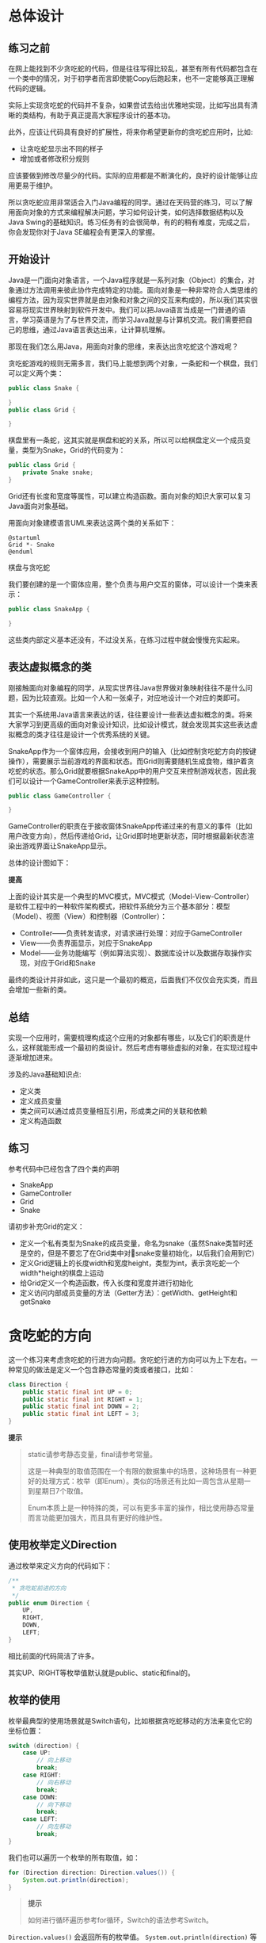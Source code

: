 * 总体设计
** 练习之前
在网上能找到不少贪吃蛇的代码，但是往往写得比较乱，甚至有所有代码都包含在一个类中的情况，对于初学者而言即使能Copy后跑起来，也不一定能够真正理解代码的逻辑。

实际上实现贪吃蛇的代码并不复杂，如果尝试去给出优雅地实现，比如写出具有清晰的类结构，有助于真正提高大家程序设计的基本功。

此外，应该让代码具有良好的扩展性，将来你希望更新你的贪吃蛇应用时，比如:

- 让贪吃蛇显示出不同的样子
- 增加或者修改积分规则

应该要做到修改尽量少的代码。实际的应用都是不断演化的，良好的设计能够让应用更易于维护。

所以贪吃蛇应用非常适合入门Java编程的同学。通过在天码营的练习，可以了解用面向对象的方式来编程解决问题，学习如何设计类，如何选择数据结构以及Java Swing的基础知识。练习任务有的会很简单，有的的稍有难度，完成之后，你会发现你对于Java SE编程会有更深入的掌握。

** 开始设计

Java是一门面向对象语言，一个Java程序就是一系列对象（Object）的集合，对象通过方法调用来彼此协作完成特定的功能。面向对象是一种非常符合人类思维的编程方法，因为现实世界就是由对象和对象之间的交互来构成的，所以我们其实很容易将现实世界映射到软件开发中。我们可以把Java语言当成是一门普通的语言，学习英语是为了与世界交流，而学习Java就是与计算机交流。我们需要把自己的思维，通过Java语言表达出来，让计算机理解。

那现在我们怎么用Java，用面向对象的思维，来表达出贪吃蛇这个游戏呢？

贪吃蛇游戏的规则无需多言，我们马上能想到两个对象，一条蛇和一个棋盘，我们可以定义两个类：

#+begin_src java
  public class Snake {

  }
  public class Grid {

  }
#+end_src

棋盘里有一条蛇，这其实就是棋盘和蛇的关系，所以可以给棋盘定义一个成员变量，类型为Snake，Grid的代码变为：

#+begin_src java
  public class Grid {
      private Snake snake;
  }
#+end_src

Grid还有长度和宽度等属性，可以建立构造函数。面向对象的知识大家可以复习Java面向对象基础。

用面向对象建模语言UML来表达这两个类的关系如下：

#+begin_src plantuml :file ./img/class.svg
  @startuml
  Grid *- Snake
  @enduml
#+end_src

#+RESULTS:
[[file:./img/class.svg]]

棋盘与贪吃蛇

我们要创建的是一个窗体应用，整个负责与用户交互的窗体，可以设计一个类来表示：

#+begin_src java
  public class SnakeApp {

  }
#+end_src
这些类内部定义基本还没有，不过没关系，在练习过程中就会慢慢充实起来。

** 表达虚拟概念的类

刚接触面向对象编程的同学，从现实世界往Java世界做对象映射往往不是什么问题，因为比较直观。比如一个人和一张桌子，对应地设计一个对应的类即可。

其实一个系统用Java语言来表达的话，往往要设计一些表达虚拟概念的类。将来大家学习到更高级的面向对象设计知识，比如设计模式，就会发现其实这些表达虚拟概念的类才往往是设计一个优秀系统的关键。

SnakeApp作为一个窗体应用，会接收到用户的输入（比如控制贪吃蛇方向的按键操作），需要展示当前游戏的界面和状态。而Grid则需要随机生成食物，维护着贪吃蛇的状态。那么Grid就要根据SnakeApp中的用户交互来控制游戏状态，因此我们可以设计一个GameController来表示这种控制。

#+begin_src java
public class GameController {

}
#+end_src

GameController的职责在于接收窗体SnakeApp传递过来的有意义的事件（比如用户改变方向），然后传递给Grid，让Grid即时地更新状态，同时根据最新状态渲染出游戏界面让SnakeApp显示。

总体的设计图如下：

[[file:./img/overview.png]]


*提高*

上面的设计其实是一个典型的MVC模式，MVC模式（Model-View-Controller）是软件工程中的一种软件架构模式，把软件系统分为三个基本部分：模型（Model）、视图（View）和控制器（Controller）：

- Controller——负责转发请求，对请求进行处理：对应于GameController
- View——负责界面显示，对应于SnakeApp
- Model——业务功能编写（例如算法实现）、数据库设计以及数据存取操作实现，对应于Grid和Snake

最终的类设计并非如此，这只是一个最初的概览，后面我们不仅仅会充实类，而且会增加一些新的类。

** 总结

实现一个应用时，需要梳理构成这个应用的对象都有哪些，以及它们的职责是什么，这样就能形成一个最初的类设计。然后考虑有哪些虚拟的对象，在实现过程中逐渐增加进来。

涉及的Java基础知识点:

- 定义类
- 定义成员变量
- 类之间可以通过成员变量相互引用，形成类之间的关联和依赖
- 定义构造函数

** 练习

参考代码中已经包含了四个类的声明

- SnakeApp
- GameController
- Grid
- Snake

请初步补充Grid的定义：

- 定义一个私有类型为Snake的成员变量，命名为snake（虽然Snake类暂时还是空的，但是不要忘了在Grid类中对snake变量初始化，以后我们会用到它）
- 定义Grid逻辑上的长度width和宽度height，类型为int，表示贪吃蛇一个width*height的棋盘上运动
- 给Grid定义一个构造函数，传入长度和宽度并进行初始化
- 定义访问内部成员变量的方法（Getter方法）：getWidth、getHeight和getSnake

* 贪吃蛇的方向

这一个练习来考虑贪吃蛇的行进方向问题。贪吃蛇行进的方向可以为上下左右。一种常见的做法是定义一个包含静态常量的类或者接口，比如：

#+begin_src java
class Direction {
    public static final int UP = 0;
    public static final int RIGHT = 1;
    public static final int DOWN = 2;
    public static final int LEFT = 3;
}
#+end_src

*提示*
#+begin_quote
static请参考静态变量，final请参考常量。

这是一种典型的取值范围在一个有限的数据集中的场景，这种场景有一种更好的处理方式：枚举（即Enum）。类似的场景还有比如一周包含从星期一到星期日7个取值。

Enum本质上是一种特殊的类，可以有更多丰富的操作，相比使用静态常量而言功能更加强大，而且具有更好的维护性。
#+end_quote


** 使用枚举定义Direction

通过枚举来定义方向的代码如下：

#+begin_src java
/**
 * 贪吃蛇前进的方向
 */
public enum Direction {
    UP,
    RIGHT,
    DOWN,
    LEFT;
}
#+end_src

相比前面的代码简洁了许多。

其实UP、RIGHT等枚举值默认就是public、static和final的。

** 枚举的使用

枚举最典型的使用场景就是Switch语句，比如根据贪吃蛇移动的方法来变化它的坐标位置：

#+begin_src java
switch (direction) {
    case UP:
        // 向上移动
        break;
    case RIGHT:
        // 向右移动
        break;
    case DOWN:
        // 向下移动
        break;
    case LEFT:
        // 向左移动
        break;
}
#+end_src

我们也可以遍历一个枚举的所有取值，如：

#+begin_src java
for (Direction direction: Direction.values()) {
    System.out.println(direction);
}
#+end_src

#+begin_quote
*提示*

如何进行循环遍历参考for循环，Switch的语法参考Switch。
#+end_quote


~Direction.values()~ 会返回所有的枚举值。 ~System.out.println(direction)~ 等价于 ~System.out.println(direction.toString())~ 。

~toString()~ 没有被重载的话，则返回定义时使用的字符串。所以这个遍历会有下面的输出：

#+begin_example
UP
RIGHT
DOWN
LEFT
#+end_example

** 给枚举添加成员变量、方法和构造函数

方向有时需要进行运算，因此赋予一定的值操作起来会更加方便，比如判断两个方向是否相邻。

这里我们给Direction中的每一个取值关联一个整数值。这时需要给枚举添加成员变量、方法和构造函数了。我们说过，Enum是一种特殊的Class，所以做这些事情毫无压力。

#+begin_src java
/**
 * 贪吃蛇前进的方向
 */
public enum Direction {

    UP(0),
    RIGHT(1),
    DOWN(2),
    LEFT(3);

	// 成员变量
    private final int directionCode;
    
    // 成员方法
    public int directionCode() {
        return directionCode;
    }

	// 构造函数
    Direction(int directionCode) {
        this.directionCode = directionCode;
    }
}
#+end_src

上面的代码添加了一个私有的成员directionCode作为方向的整数代码，在后面的练习中你会看到这样的代码对于运算的话会非常方便。

成员方法directionCode()使得外部可以访问到方向的整数代码，比如：

#+begin_src java
int code = Direction.UP.directionCode();
#+end_src

增加成员变量后，构造函数就需要传入一个代码参数进行初始化。注意枚举的构造函数不能用Public修饰，否则在外部也能创建新的枚举值不是就会乱套了。

这时枚举的定义就可以调用新的构造函数了，传入一个整数值来初始化directionCode，比如 ~UP(0)~ 就表示向上的方向的整数代码为0。

** 枚举的其它特性

- 枚举类有一个name()方法，和toString()返回一样的值，所不同的是toString()可以被重载，而name()方法是final的，不能被重载

- 枚举类还有一个valueOf()方法，这个方法和toString方法是相对应的，调用valueOf("UP")将返回Direction.UP。因此在重写toString()方法时，一般也要相应重写valueOf()方法。

- ordinal()：返回枚举值在枚举类种的顺序，这个顺序根据枚举值声明的顺序而定，这里Direction.RIGHT.ordinal()返回1。

- 枚举可以实现接口，但是不能继承，原因在于任何枚举已经继承自java.lang.Enum，而Java是不支持多继承的。

** 练习

如果贪吃蛇向左行进时，方向是不可能马上变为向右的，只能向上或者向下。参考代码中已经有了Direction类，请完成Direction中这个方法的实现：

#+begin_src java
  /**
   ,* 判断方向改变是否有效，例如从向上变为向下为无效，从向上变为向左为有效
   ,* @param direction
   ,* @return
   ,*/
  public boolean compatibleWith(Direction direction) {
      // your code here
  }
#+end_src

* 如何定义一只贪吃蛇？集合类的使用

** 如何设计一个类

在总体设计中我们给出了几个类，构成了应用的整体概览。具体到每一个类，则需要我们继续去定义其内部结构。

设计一个类时，往往还要考虑它的接口和继承层次，这里我们暂时无需考虑。 简单地理解，一个类的内部无外乎两部分：

- 成员变量：一个类操作的数据和内容应该被定义为成员变量，这些成员变量共同构成了一个对象的状态。
- 成员方法：公有方法就是这个类提供给外部世界的接口，系统中的其他类可以通过公有方法来操作这个类的数据，因此需要考虑这个类的职责和功能，从而确定公有方法。私有方法则一般为公有方法的辅助方法，供内部调用。

现在我们来考虑如何编写Snake类。

** 设计成员变量

一条贪吃蛇是由一个一个的节点组成的，在传统的贪吃蛇应用中这个节点通常展示为一个黑色的小方块。所以我们需要选择一种数据结构来表示这些相互连接的节点。不过在这之前，需要先定义出节点这个东西。

显然，表示节点状态的就是它的X坐标和Y坐标，那么我们通过一个类来定义节点：

#+begin_src java
package club.bianyuan.snake;

public class Node {

    private final int x;
    private final int y;

    public Node(int x, int y) {
        this.x = x;
        this.y = y;
    }

    public int getX() {
        return x;
    }

    public int getY() {
        return y;
    }
}
#+end_src

#+begin_quote
*提示*

成员变量x和y构成了一个Node的状态。注意这两个成员变量使用final修饰了，表示进行初始赋值之后就不能改变。
#+end_quote


** 选择数据结构

为了表示相互连接在一起的节点，我们可以为Snake定义一个集合类型的成员变量，让集合来保存所有节点。

你可能会说也可以使用数组来存储一组节点，但是数组的尺寸是固定的，通常情况下程序总是在运行时根据条件来创建对象，我们可能无法预知将要创建对象的个数（贪吃蛇的身体会不断变长），这时Java的集合（Collection）类了（通常也称集合为容器）就是一个很好的选择，因为它们可以帮我们方便地组织和管理一组对象。

#+begin_quote
*提示*

关于集合请参考Java集合。
#+end_quote

常用的集合类包括Map、 List和Set，这里显然List是比较适合的，它提供了一系列操作一个元素序列的方法。

接下来要考虑的问题是选择哪一种List，因为List也有许多种，常见的有ArrayList和LinkedList。这两者的主要不同在于：

- ArrayList：通过下标随机访问元素快，但是插入、删除元素较慢
- LinkedList：插入、删除和移动元素快，但是通过下标随机访问元素性能较低

其实ArrayList是基于数组实现的，而LinkedList是基于链表实现的。这两种数据结构的特点决定了这两个容器的不同之处。

结合我们自己的应用场景可以发现，贪吃蛇不断变长小经常做插入操作，而且我们不需要随机去访问贪吃蛇中的某一个节点。因此，果断选择LinkedList。

有了这个思考过程，接下来Snake的成员变量就很清晰了：

#+begin_src java
package club.banyuan.snake;

import java.util.LinkedList;

public class Snake {

    private LinkedList<Node> body = new LinkedList<>();

}
#+end_src

** 设计方法

Snake应该提供什么方法来操作自己的状态呢？贪吃蛇有两种情况下会有状态的变化，一种是吃到食物的时候， 一种就是做了一次移动的时候。

此外，贪吃蛇也需要定一些查询自己状态和信息的公有方法。比如获取贪吃蛇的头部，获取贪吃蛇的body，对应可以加入这些方法。

一开始可能定义的方法不够完整，没关系，在编码过程中你会很自然地发现需要Snake提供更多方法来完成特定功能，这个时候你再添加即可。

把这些方法加入进去之后，Snake的代码看起来就丰富多了：

#+begin_src java
package club.banyuan.snake;

import java.util.LinkedList;

public class Snake {

    private LinkedList<Node> body = new LinkedList<>();

    public Node eat(Node food) {

        // 如果food与头部相邻，则将food这个Node加入到body中，返回food
        // 否则不做任何操作，返回null
    }

    public Node move(Direction direction) {
        // 根据方向更新贪吃蛇的body
        // 返回移动之前的尾部Node
    }

    public Node getHead() {
        return body.getFirst();
    }

    public Node addTail(Node area) {
        this.body.addLast(area);
        return area;
    }

    public LinkedList<Node> getBody() {
        return body;
    }
}
#+end_src

eat和move方法都给出了详细的处理流程，来动手练习一下吧。

#+begin_quote
*提高*

这里简单解释一下贪吃蛇移动一格的处理。第一感觉是让body中每个Node的坐标都改变一次，这是一个很笨的o(n)的做法，其实只需要在头部增加一个Node，尾部删除一个Node即可。
#+end_quote

[[file:img/move.png]]

** 定义意义明确的私有方法

一般情况下类中的每个方法不应该做太多的事情，体现在代码量上就是一个方法不要包含太多的代码。

一种最简单也是非常有用的方法就是提取出意义明确的私有方法，这样会让代码更加易懂，调试和维护都会更加方便。

大家可以对比一下下面两种写法：

#+begin_src java

    public Node eat(Node food) {

        if (Math.abs(a.getX() - b.getX()) + Math.abs(a.getY() - b.getY()) == 1) {
        	// 相邻情况下的处理
        }
    }
    public Node eat(Node food) {

        if (isNeighbor(body.getFirst(), food)) {
        	// 相邻情况下的处理
        }
    }
#+end_src

#+begin_src java
    private boolean isNeighbor(Node a, Node b) {
        return Math.abs(a.getX() - b.getX()) + Math.abs(a.getY() - b.getY()) == 1;
    }
#+end_src    

我们推崇第二种写法，将节点相邻判断的逻辑提取到一个新的方法中，阅读eat()方法的代码时，一眼就知道if语句块要处理的问题。而第一种情况下，时间长了，你可能会一时想不起来这个长长的条件语句用来干嘛的了。

如果你说可以加注释的话，那么你想想让方法命名本身就成为有意义的“注释”是不是一种更好的方式呢？

** 练习

   #+begin_quote
   *提示*

   棋盘的左上角坐标的(0, 0)，Y坐标值往下递增，X坐标值往右递增
   #+end_quote

   参考代码中已经给出了Snake的骨架，请按照注释中的要求实现Snake的下面两个方法：

   - eat()
   - move()

   #+begin_quote
   *提示*
   这里你可以假设Snake进行了必要的初始化，body中至少包含一个Node，即Snake处于正常状态，你不需要做这些边界判断。不过这些检查边界条件的工作你也必须做，留在下一个练习当中。一个实际应用最容易出错的地方往往就在边界条件的处理上。
   #+end_quote

   #+begin_src java
     public Node eat(Node food) {

	  // 如果food与头部相邻，则将food这个Node加入到body中，返回food
	  // 否则不做任何操作，返回null
      }

      /**
       ,* 往某个方向移动，蛇的身体可能会重叠，重叠判断由<code>Grid</code>处理。
       ,*
       ,* @param direction
       ,* @return <code>Snake</code>原来的尾部，即最后一个<code>SquareArea</code>
       ,*/
      public Node move(Direction direction) {

	  switch (direction) {
	      // 根据方向计算头部的新位置
	  }

	  // 将新头部的Node增加近body
	  // 移除尾部的Node
	  // 返回移除的Node（尾部Node）
      }
   #+end_src

* 贪吃蛇的地盘：用Grid类定义关键算法

** Grid的数据成员

   你现在的Grid代码应该是这个样子：
   #+begin_src java
     package club.banyuan.snake;

     import java.util.Arrays;

     public class Grid {

	 private final int width;
	 private final int height;

	 private Snake snake;
    
	 public Grid(int width, int height) {

	     this.width = width;
	     this.height = height;
	 }
     }
   #+end_src

   显然这样成员变量是不足以表达一个棋盘的所有状态的，还需要以下信息：

   - 棋盘的方格是否被贪吃蛇覆盖
   - 食物的位置在哪个方格
   - 贪吃蛇目前的移动方向

   一个Grid创建后，它的长宽就是固定不变了，方格的覆盖可以用一个boolean类型的二维数组来表示，如果一个Node被贪吃蛇覆盖，则对应坐标的数组元素为true，否则为false。

   为了表达信息后，Grid需要增加一些成员变量：

   #+begin_src java
     public class Grid {

	 public final boolean status[][];
	 private final int width;
	 private final int height;

	 private Snake snake;
	 private Node food;

	 // 初始方向默认设置为向左
	 private Direction snakeDirection = Direction.LEFT;
     }
   #+end_src

** Grid的构造函数

创建一个棋盘时，需要做一些必要的初始化工作，比如：

- 根据width和height初始化二维数组
- 初始化一条贪吃蛇
- 初始化食物

这些工作都可以在构造函数中完成，构造函数就是用来初始化一个类的地方。

#+begin_src java
public Grid(int width, int height) {

   this.width = width;
   this.height = height;

   status = new boolean[width][height];
   for (int i = 0; i < width; ++i) {
       Arrays.fill(status[i], false);
   }
   initSnake();
   createFood();
}
#+end_src


从上面的代码中，可以学习到初始化二维数组的一种方法，一次性分配了整个二维数组的空间：
#+begin_src java
status = new boolean[width][height];
#+end_src

也可以依次分配每一维的空间，比如这样写也是没有问题：

#+begin_src java
status = new boolean[width][];
for (int i = 0; i < width; ++i) {
    status[i] = new boolean[height];
    Arrays.fill(status[i], false);
}
#+end_src

当一个二维数组每一维的长度不一样的时候，就需要使用这种方式了。

统一给数组所有元素赋一个初值，可以使用Arrays.fill()方法。Java中任何变量定义之后如果没有赋初值都会有一个默认值（根据类型一般为null, 0或者false），实际上创建一个boolean类型的二维数组，默认是所有元素都是false的。

因此最后构造函数可以简化为：

#+begin_src java
public Grid(int width, int height) {

   this.width = width;
   this.height = height;
   status = new boolean[width][height];
   
   initSnake();
   createFood();
}
#+end_src

接下来看initSnake()和createFood()如何实现。

** 关键方法：初始化贪吃蛇

我们可以根据棋盘大小来创建一只大小合适的贪吃蛇，并将其放置在棋盘的某些位置。

我们设定的规则如下：

- 贪吃蛇的长度为棋盘宽度的三分之一
- 贪吃蛇为水平放置，即包含的所有Node的Y坐标相同，Y坐标为棋盘垂直中间位置（即height / 2），最左边的X为棋盘水平中间位置（即width / 2）

所有initSnake()的代码逻辑如下：

#+begin_src java
private Snake initSnake() {
   snake = new Snake();

   // 设置Snake的Body
   
   // 更新棋盘覆盖状态

   return snake;
}
#+end_src

** 关键方法：随机创建食物

随机创建食物，即随机生成食物的X坐标和Y坐标。我们可以使用Java提供的Random类来生成随机数。

这里需要注意两点：

- 生成的X坐标和Y坐标必须在有效的范围之内，不能超过棋盘大小
- 食物的位置不能和贪吃蛇的位置重叠

#+begin_src java
public Node createFood() {
    int x, y;

    // 使用Random设置x和y

    food = new Node(x, y);
    return food;
}
#+end_src

** 关键方法：一次移动

在Sanke的move方法中，我们只是让贪吃蛇进行移动，移动方向是否有效以及移动后游戏能否继续并没有判断，我们把这些逻辑都放到Grid类的实现中，由Grid类来驱动Snake的move操作，Snake只管执行命令即可。

每一次移动可以认为是游戏的下一步，因此我们将这个函数定义为nextRound()。

如何移动后能够继续，返回true，否则返回false。

#+begin_src java
public boolean nextRound() {

    按当前方向移动贪吃蛇

    if (头部的位置是否有效) {
        if (头部原来是食物) {
            把原来move操作时删除的尾部添加回来
            创建一个新的食物
        } 
		更新棋盘状态并返回游戏是否结束的标志
	}	
}
#+end_src

头部位置无效有两种情况：

- 碰到边界
- 碰到自己

吃到食物时，食物添加到原来的头部，贪吃蛇身长+1，所以之前move操作删除的尾部添加回来就是最新的贪吃蛇状态了，而之前的实现中Snake.move()操作已经给我们返回尾部的Node了。

同时Grid需要提供一个外部修改贪吃蛇行进方向的方法，如下：
#+begin_src java
public void changeDirection(Direction newDirection) {
    if (snakeDirection.compatibleWith(newDirection)) {
        snakeDirection = newDirection;
    }
}
#+end_src

这个方法将来在处理用户的键盘输入时需要用到。我们之前实现的 ~Direction.compatibleWith()~ 方法在这个时候派上用场了。

** 练习

参考代码中已经给出Grid类的骨架，请实现Grid中的下面三个方法：

- initSnake()
- createFood()
- nextRound()

在实现中你可以使用参考代码中的一些辅助方法：

#+begin_src java
    public boolean validPosition(Node area) {
        int x = area.getX(), y = area.getY();
        return x >= 0 && x < width && y >= 0 && y < height && !status[x][y];
    }

    private void dispose(Node node) {
        status[node.getX()][node.getY()] = false;
    }

    private void occupy(Node node) {
        status[node.getX()][node.getY()] = true;
    }


    public boolean isFood(Node area) {
        int x = area.getX(), y = area.getY();
        return x == food.getX() && y == food.getY();
    }
#+end_src

* 编写界面：Swing和Graphics

** 应用界面

编写完Grid和Snake之后，我们开始考虑应用的界面展示。棋盘和贪吃蛇要在一个窗口中显示，需要使用Java Swing编程的知识。

Swing 是一个为Java提供的GUI（Graphics User Interface，图形化界面）编程工具包，是J2SE类库中的一部分，它包含了诸如文本框和按钮等一系列GUI组件。

Swing编程是一个比较大的主题，这里我们只介绍能够实现贪吃蛇效果的必要知识。此外，Java Swing编程目前来说也不能说是应用非常广泛的技术（比如相比Java Web开发），如果只是练习Java基础，了解一些基本原理和常用组件的用法即可。

在第一个练习中，我们提到过MVC模式（ ~Model-View-Controller~ ）。下面要实现的就是View了。这个练习做完之后，你应该可以看到一条贪吃蛇静静地躺在棋盘上。

** 一个简单的Swing程序

SnakeApp是我们希望用来实现界面的类，我们也将其作为整个应用初始化的地方。

下面是创建一个窗体的典型代码：

#+begin_src java
// 创建JFrame
JFrame window = new JFrame("天码营贪吃蛇游戏");

// 设置窗口大小
window.setPreferredSize(new Dimension(200, 200));

// 往窗口中添加组件
JLabel label = new JLabel("欢迎访问tianmaying.com");
window.getContentPane().add(label);

// 设置窗口为大小不可变化
window.setResizable(false);

// 窗口关闭的行为
window.setDefaultCloseOperation(JFrame.EXIT_ON_CLOSE);

// 渲染和显示窗口
window.pack();
window.setVisible(true);
#+end_src

JFrame： GUI应用的窗口对象，能够最大化、最小化和关闭，它是一个容器，允许添加其他组件，并将它们组织起来呈现给用户。

默认情况下，关闭窗口，只隐藏界面，不释放占用的内存，window.setDefaultCloseOperation(JFrame.EXIT_ON_CLOSE);表示关闭窗口时直接关闭应用程序，相当于调用System.exit(0)。

另外的几个枚举值包括：

点击窗口右上角关闭，关闭方式如下：

- DO_NOTHING_ON_CLOSE：不执行任何操作
- HIDE_ON_CLOSE：只隐藏界面，相当于调用setVisible(false)
- DISPOSE_ON_CLOSE：隐藏并释放窗体，相当于调用dispose()，最后一个窗口被释放后程序运行结束

** SnakeApp的实现

了解了如何创建一个GUI程序之后，我们可以在SnakeApp中实现一个init()函数骨架了：

#+begin_src java
package club.banyuan.snake;

import javax.swing.*;

public class SnakeApp {

    public void init() {

        //创建游戏窗体
        JFrame window = new JFrame("天码营贪吃蛇游戏");

        // 画出棋盘和贪吃蛇

        window.pack();
        window.setResizable(false);
        window.setDefaultCloseOperation(JFrame.EXIT_ON_CLOSE);
        window.setVisible(true);
    }

    public static void main(String[] args) {
        SnakeApp snakeApp = new SnakeApp();
        snakeApp.init();
    }
}
#+end_src

这样运行出来的窗体是空的，如何画出棋盘和贪吃蛇呢？这需要使用GraphicsAPI了。

如果你是编程初学者，可以了解一下这三个术语：SDK、API跟Lib，他们分别表示软件开发套件，应用编程接口和库。这三者之间其实有一定的联系，或者是交叉。总体来说，它们都是给开发者提供的一些封装了底层功能的基础设施。了解API可能是成为编程高手花时间最多的一个地方。当然你也不可能把所有API或者SDK种的所有内容完全弄懂。在软件开发中也有二八原则，少数的API能够胜任开发中的大部分场景。所以你只需要掌握关键部分，当在新场景下遇到不能解决的新问题时，再去查看文档。所以帮助文档的阅读也是技术学习的一个关键因素。了解了基础原理之后一般就能上手开发了，帮助文档和API文档可以在你在实践中时参考。比如Graphics API和它的中文版本。

你现在不需要细读这些文档，先来了解基本原理和关键知识。

** Graphics API

这里有一个官方的Graphics API[[https://docs.oracle.com/javase/tutorial/2d/basic2d/][基础教程]]。

从这个教程中，你可以知道Graphics可以帮助我们画出各种图形和图像。

分析第一节中展示的界面，其实只包含了两种元素：圆形和矩形。食物是一个圆形，棋盘的背景是一个大矩形，蛇是由多个小矩形组成的。

那让我们了解一下如何画矩形和圆形吧。

- 画一个实体的圆形，可以使用fillOval(int x,int y,int width,int height)方法，它用预定的颜色填充的椭圆形，当横轴和纵轴相等时，所画的椭圆形即为圆形。

- 画一个实体的矩形，可以使用fillRect(int x,int y,int width,int height)方法，它用预定的颜色填充一个矩形。

为了使用Graphics API画图，我们创建一个新类GameView来做这件事情：

#+begin_src java
package club.banyuan.snake;

import javax.swing.*;
import java.awt.*;

public class GameView {

    private final Grid grid;

    public GameView(Grid grid) {
        this.grid = grid;
    }

    public void draw(Graphics graphics) {
        drawGridBackground(graphics);
        drawSnake(graphics, grid.getSnake());
        drawFood(graphics, grid.getFood());
    }

    public void drawSnake(Graphics graphics, Snake snake) {
    }

    public void drawFood(Graphics graphics, Node squareArea) {
    }

    public void drawGridBackground(Graphics graphics) {
    }

}
#+end_src

可以看到在GameView的draw()方法中，分别去画背景、贪吃蛇和食物即可，画这些东西的时候，就需要使用fillOval和fillRect方法了。这里可以实现两个私有的辅助类：
#+begin_src java
    private void drawSquare(Graphics graphics, Node squareArea, Color color) {
        graphics.setColor(color);
        int size = Settings.DEFAULT_NODE_SIZE;
        graphics.fillRect(squareArea.getX() * size, squareArea.getY() * size, size - 1, size - 1);
    }


    private void drawCircle(Graphics graphics, Node squareArea, Color color) {
        graphics.setColor(color);
        int size = Settings.DEFAULT_NODE_SIZE;
        graphics.fillOval(squareArea.getX() * size, squareArea.getY() * size, size, size);
    }
#+end_src

基于drawSquare()和drawCircle()就能很容易地画出界面了。

#+begin_quote
    *提高*

    完整的GraphicsAPI如下，还有一张形象的解释图。
    [[file:./img/graph.png]]

    #+begin_src java
      // Drawing (or printing) texts on the graphics screen:
      drawString(String str, int xBaselineLeft, int yBaselineLeft);
 
      // Drawing lines:
      drawLine(int x1, int y1, int x2, int y2);
      drawPolyline(int[] xPoints, int[] yPoints, int numPoint);
 
      // Drawing primitive shapes:
      drawRect(int xTopLeft, int yTopLeft, int width, int height);
      drawOval(int xTopLeft, int yTopLeft, int width, int height);
      drawArc(int xTopLeft, int yTopLeft, int width, int height, int startAngle, int arcAngle);
      draw3DRect(int xTopLeft, int, yTopLeft, int width, int height, boolean raised);
      drawRoundRect(int xTopLeft, int yTopLeft, int width, int height, int arcWidth, int arcHeight)
      drawPolygon(int[] xPoints, int[] yPoints, int numPoint);
 
      // Filling primitive shapes:
      fillRect(int xTopLeft, int yTopLeft, int width, int height);
      fillOval(int xTopLeft, int yTopLeft, int width, int height);
      fillArc(int xTopLeft, int yTopLeft, int width, int height, int startAngle, int arcAngle);
      fill3DRect(int xTopLeft, int, yTopLeft, int width, int height, boolean raised);
      fillRoundRect(int xTopLeft, int yTopLeft, int width, int height, int arcWidth, int arcHeight)
      fillPolygon(int[] xPoints, int[] yPoints, int numPoint);
 
      // Drawing (or Displaying) images:
      drawImage(Image img, int xTopLeft, int yTopLeft, ImageObserver obs);  // draw image with its size
      drawImage(Image img, int xTopLeft, int yTopLeft, int width, int height, ImageObserver o);  // resize image on screen
    #+end_src
#+end_quote


** 在窗口中显示界面

知道了如何通过Graphics画界面之后，我们还面临一个问题，如何显示在JFrame中。

这就是使用JPanel了，它也是一种容器类，可以加入到JFrame窗体中，而且它具有一个接口：

#+begin_src java
public void paintComponent(Graphics graphics);
#+end_src

在这个接口中可以拿到当前面板的Graphics实例，基于之前介绍的API就能画图了，我们按照如下方式修改GameView的代码：

#+begin_src java
package club.banyuan.snake;

import javax.swing.*;
import java.awt.*;

public class GameView {

    private JPanel canvas;

    public void init() {
        canvas = new JPanel() {
            @Override
            public void paintComponent(Graphics graphics) {
                drawGridBackground(graphics);
                drawSnake(graphics, grid.getSnake());
                drawFood(graphics, grid.getFood());
            }
        };
    }

    public void draw() {
        canvas.repaint();
    }
    
    public JPanel getCanvas() {
        return canvas;
    }
    
    // ...
}
#+end_src
这部分代码需要着重解释一下，因为涉及到一种回调和匿名类几个概念。

GameView新增了一个JPanel类型的成员变量canvas
新增了一个init()方法用以初始化canvas
原来的draw(Graphics graphics)方法改为了draw()，此时不需要传入参数，只需调用canvas的repaint()方法即可。因为JPanel的repaint()方法可以自动刷新界面
原来的draw(Graphics graphics)实现代码移到public void paintComponent(Graphics graphics)方法的内部了，只要放进去即可，Swing会在合适的时机去调用这个方法，展示出合适的界面，这就是典型的回调（callback）的概念。
再来分析一下下面这个代码：

#+begin_src java
canvas = new JPanel() {
   @Override
   public void paintComponent(Graphics graphics) {
       drawGridBackground(graphics);
       drawSnake(graphics, grid.getSnake());
       drawFood(graphics, grid.getFood());
   }
};
#+end_src



这段代码其实等价于创建一个CanvasPanel（任何合法的命名都可以）

#+begin_src java
CanvasPanel.java

public class CanvasPanel extends JPanel {
   @Override
   public void paintComponent(Graphics graphics) {
       drawGridBackground(graphics);
       drawSnake(graphics, grid.getSnake());
       drawFood(graphics, grid.getFood());
   }
}
#+end_src

然后在init()方法中使用：

~GameView.java~
#+begin_src java
canvas = new CanvasPanel();
#+end_src

因为这个CanvasPanel仅仅在这里使用一次，我们就可以使用匿名类的方式，现场定义现场使用用完即走，就有了这种写法。对这样的代码了然于心的时候，说明你已经有不错的Java编程经验啦。

最后，在SankeApp中，只需要将这个JPanel添加到JFrame中就行了。

#+begin_src java
    public void init() {
    
    	// 初始化grid
		...
		
        JFrame window = new JFrame("半圆贪吃蛇游戏");
        
        Container contentPane = window.getContentPane();
        
        // 基于Grid初始化gamaView
        gameView = new GameView(grid);
        gameView.init();
        
        // 设置gameView中JPanel的大小
        gameView.getCanvas().setPreferredSize(new Dimension(Settings.DEFAULT_GRID_WIDTH, Settings.DEFAULT_GRID_HEIGHT));
        
        // 将gameView中JPanel加入到窗口中
        contentPane.add(gameView.getCanvas(), BorderLayout.CENTER);

        window.pack();
        // ...
    }
#+end_src

好了，一条呆萌的贪吃蛇已经静静躺在漆黑一片的棋盘中了。

** 练习
   
   #+begin_quote
   *注意*

   作业实现中，涉及到颜色和长宽，请使用参考代码中Settings类中定义的默认值。
   #+end_quote

   给出GameView类下面三个成员方法的实现：
   - drawSnake 贪吃蛇用正方形画出
   - drawFood 食物用圆形画出
   - drawGridBackground
   
   #+begin_src java
    /**
     * 渲染贪吃蛇
     * @param graphics
     * @param snake
     */
    public void drawSnake(Graphics graphics, Snake snake) {
        // your code here
        // 贪吃蛇用正方形画出
    }

    /**
     * 渲染食物
     * @param graphics
     * @param squareArea
     */
    public void drawFood(Graphics graphics, Node squareArea) {
        // your code here
        // 食物用圆形画出
    }

    /**
     * 渲染棋盘背景
     *
     * @param graphics
     */
    public void drawGridBackground(Graphics graphics) {
        graphics.setColor(Settings.DEFAULT_BACKGROUND_COLOR);

        // your code here
    }
   #+end_src

   给出SnakeApp的init()方法的完整实现。
   #+begin_src java
    public void init() {
        // your code here: 初始化Grid

        //创建游戏窗体
        JFrame window = new JFrame("半圆贪吃蛇游戏");

        // your code here: 初始化GameView，并放到window中

        window.pack();
        window.setResizable(false);
        window.setDefaultCloseOperation(JFrame.EXIT_ON_CLOSE);
        window.setVisible(true);
    }
   #+end_src

* 交互的处理：用GameController协调界面与模型

** GameController的作用

你已经可以根据一个Grid画出来游戏界面了，接下来就要开始处理用户的按键输入了。

还记得第一个练习中的总体设计概览图吗？ 我们已经实现了大部分的类，也增加了一些新的类，现在应该是这个样子了：

[[./img/flow.png]]


系统可以分为三个部分，模型（Model）、视图（View）和控制器（Controller）：

- Model：业务功能、核心数据结构与算法，对应蓝色部分
- View：负责界面显示，对应黄色部分
- Controller：负责转发用户操作事件，对事件进行处理，对应红色部分

模型和视图已经基本完成了，我们在界面中画出了贪吃蛇以及它的食物，现在，让我们学习如何通过键盘操作让贪吃蛇动起来。这就需要GameController粉墨登场了。


** 接收键盘事件

首先我们需要一个按键监听器，当玩家敲击键盘的时候，就可以通过按键监听器知道玩家敲击了什么按键。

Java已经为我们提供好了键盘监听的接口，其接口定义如下：

#+begin_src java
public interface KeyListener extends EventListener {
    public void keyPressed(KeyEvent e);
    public void keyReleased(KeyEvent e);
    public void keyTyped(KeyEvent e);
}
#+end_src

Java将键盘输入分成了三个步骤，按下(press)，释放(release)，键入(type)，对应了KeyListener的三个方法：

- keyPressed： 按下某个键时会调用该方法
- keyReleased： 释放某个键时会调用该方法
- keyTyped： 键入某个键时会调用该方法

我们只需要让GameController实现该接口，即可完成一个按键监听器的实现：

#+begin_src java
public class GameController implements KeyListener {
    @Override
    public void keyPressed(KeyEvent e) {
    	// 这里处理按键
    }

    @Override
    public void keyReleased(KeyEvent e) {

    }

    @Override
    public void keyTyped(KeyEvent e) {

    }
}
#+end_src

keyReleased()和keyTyped()方法不需要用到，我们只需要在keyPressed()方法中进行事件处理。

这样GameController就可以我们的游戏控制中心，我们可以通过它监听键盘并实现对界面的控制，

当然，我们需要通过下列语句在SnakeApp进行init()初始化时将GameController注册进window中：

~SnakeApp.java~

#+begin_src java
window.addKeyListener(gameController);
#+end_src


** 处理键盘事件

现在贪吃蛇还不能自动动起来，因此我们先让贪吃蛇接收到一个方向键时，就进行移动。所以keyPressed()方法的核心逻辑是：

- 收到按键事件
- 根据按键情况，做一次移动
- 移动后重现显示界面

比如处理向上移动的代码逻辑如下：

#+begin_src java
public class GameController implements KeyListener {

    @Override
    public void keyPressed(KeyEvent e) {
    	int keyCode = e.getKeyCode();

        if (keyCode == KeyEvent.VK_UP) {
            grid.changeDirection(Direction.UP);
        }
        
        // repaint the canvas
    }
}
#+end_src

处理好所有影响游戏状态的事件，你已经拥有了一只跟着你按键移动的贪吃蛇，不过你不按键它是静止不动的，你离完成一个完整的贪吃蛇游戏只差最后一步了。

** 练习

   1. 实现GameController的keyPressed方法。
      - 如果按键对应的方向有效，则按新方向移动一步
      - 如果按键对应的方向无效（比如上一个方向是向左，按下→），则按原来方向移动一步
      - 这里你不需要考虑贪吃蛇碰到边界和自己的情况
      - 如果按键不是方向键，则不做任何操作，贪吃蛇原地不动

      #+begin_src java
	@Override
	public void keyPressed(KeyEvent e) {
	    // your code here
	}
      #+end_src
      #+begin_quote
      *提示*

      你可以通过e.getKeyCode()获取输入按键的代码，上下左右键的键值分别为KeyEvent.VK_UP、KeyEvent.VK_DOWN、KeyEvent.VK_LEFT和KeyEvent.VK_RIGHT，根据键值改变方向和进行移动即可。
      #+end_quote

   2. 在SnakeApp的init()方法中，添加初始化GameController的代码：
      #+begin_src java
	public class SnakeApp {
    
	    Grid grid;
	    GameView gameView;
	    GameController gameController;

	    public void init() {

		// ...

		window.pack();
		window.setResizable(false);
		window.setDefaultCloseOperation(JFrame.EXIT_ON_CLOSE);
		window.setVisible(true);

		// your code here： 初始化gameController，并为window设置监听器
	    }
	}
      #+end_src

* 让贪吃蛇自己动起来：Thread的使用

** 如何让贪吃蛇移动起来

   让贪吃蛇不断地移动，一个直观的处理方式是，在一个while循环中不断调用Grid.nextRound()方法：
   
   #+begin_src java
while (running) {
    grid.nextRound();
}
   #+end_src

   不过每次调用nextRound()之间需要有一个时间间隔，需要给游戏玩家反应时间来在下一次移动之前进行操作，比如改变方向。
   
   这时就可以使用Thread.sleep()方法来让当前的执行暂时停止：
   
   #+begin_src java
while (running) {
	try {
	    Thread.sleep(Settings.DEFAULT_MOVE_INTERVAL);
	} catch (InterruptedException e) {
	    break;
	}
    grid.nextRound();
}
   #+end_src


   Settings.DEFAULT_MOVE_INTERVAL的值为200，这样玩家每一次移动有0.2秒的时间来进行操作。

   上面这段代码显然需要在一个新的线程中跑，否则其他线程就可能被影响，比如在接收用户输入的线程中跑这段代码的话，就无法接收用户输入了，因为都在那Sleep了。

   所以接下来你需要了解一点多线程编程的知识了。

** 多线程的基础知识

如果对线程的概念还不太熟悉，请大家自行复习。简单的理解，多线程是实现多任务的一种方式，多个线程共享一个进程的内存，他们轮换着执行，虽然看起来像是在“同时”执行。

创建线程与创建普通的类的对象是类似的。Java提供了Thread类来支持多线程程序，一个线程就是Thread类或其子类的实例对象，即每个Thread对象对应于一个单独的线程。

有两种方式来创建线程：

- 从Thread类派生一个新的线程类，重载其run()方法
  #+begin_src java
class MyThread extends Thread {

    public void run() {
        // 线程执行的代码
    }
    public static void main(String[] args) {
        MyThread thread = new MyThread();
        thread.start();
    }
}
  #+end_src

- 实现Runnalbe接口，重载接口中的run()方法
    #+begin_src java
class MyThread implments Runnable {

    public void run() {
        // 线程执行的代码
    }
    public static void main(String[] args) {
        MyThread thread = new MyThread();
        new Thread(thread).start();
    }
}
    #+end_src


两种方式在启动线程时有所区别，通过实现Runnable接口实现的线程类，启动时也是通过调用Thread的构造函数Thread(Runnable runnable)来创建一个线程并启动的。

注意启动线程调用的方法是start()，而不是run()，这是一个初学者常见的错误。

#+begin_quote
*提示*

选择哪一种方法来创建线程呢？Java只支持单继承，即定义一个新类时，只能extends一个外部类。如果创建自定义线程类的时候是通过继承Thread类的来实现，那么这个自定义类就不能再去继承其他类了。因此，如果自定义类必须继承其他的类，那么就可以使用实现Runnable接口的方法，这样就可以避免Java单继承所带来的局限性。
#+end_quote

#+begin_quote
*提高*

注意还有其它更高级的方式来创建线程，比如ExecutorSevice，有兴趣的同学可以进一步深入。
#+end_quote

** 实现游戏线程

要实现游戏线程，其实就是把第一节中的while循环代码放入到一个线程类的run()方法中。

那么哪个类适合作为线程类呢？这个线程里不断调用Grid.nextRun()方法，并且还要即时地更新界面，显然这也是术语GameController的职责，所以让GameController实现Runnable接口，让它成为一个线程类。

同时为了控制一次游戏是否结束，增加一个boolean类型的标志running。

#+begin_src java
public class GameController implements Runnable, KeyListener {
    private final Grid grid;
    private final GameView gameView;

    private boolean running;

    public GameController(Grid grid, GameView gameView) {
        this.grid = grid;
        this.gameView = gameView;
        this.running = true;
    }

    @Override
    public void run() {
        while (running) {
            try {
                Thread.sleep(Settings.DEFAULT_MOVE_INTERVAL);
            } catch (InterruptedException e) {
                break;
            }
            // 进入游戏下一步
            // 如果结束，则退出游戏
            // 如果继续，则绘制新的游戏页面
        }

        running = false;
    }
}
#+end_src

run()函数中的核心逻辑是典型的控制器（Controller）逻辑：

- 修改模型（Model）：调用Grid的方法使游戏进入下一步
- 更新视图（View）：调用GameView的方法刷新页面

我们可以给GameView增加一个结束游戏时的处理方法，可以在run()方法中调用：

#+begin_src java
public void showGameOverMessage() {
    JOptionPane.showMessageDialog(null, "游戏结束", "游戏结束", JOptionPane.INFORMATION_MESSAGE);
}
#+end_src
这里简单弹出一个显示游戏结束信息的对话框。

** 启动线程

如何启动线程呢？在SnakeApp的init()方法中增加一条语句即可：

#+begin_src java
...

gameController = new GameController(grid, gameView);
window.addKeyListener(gameController);
// 启动线程

new Thread(gameController).start();
#+end_src

** 在EDT中启动应用

EDT（Event Dispatching Thread，字面上翻译成“事件分配线程”）是Java GUI应用中的一个线程，这个线程管理着所有SWING GUI事件和整个UI界面。我们对UI相关的修改都应该放到EDT中。

我们将SnakeApp也实现Runnable接口，init()方法更名为run()。

在main函数中添加启动代码：

#+begin_src java
public static void main(String[] args) {
    SwingUtilities.invokeLater(new SnakeApp());
}
#+end_src
至此，一个完整的贪吃蛇游戏就搞定了。

需要注意的是，多线程程序往往涉及到线程同步的问题，多个线程同时访问一个变量会影响业务逻辑时，就需要专门的同步处理。在贪吃蛇应用中，事件处理线程和这次练习实现的GameController线程都会访问Grid的direction变量，只不过访问和修改的顺序对游戏并没有什么影响，所以我们可以不做同步处理。

** 更进一步

如果你希望更进一步地优化贪吃蛇应用，现在的应用已经非常好扩展了，比如：

- 积分功能：可以创建得分规则的类（模型类的一部分）， 在GameController的run()方法中计算得分

- 变速功能：比如加速功能，减速功能，可以在GameController的keyPressed()方法中针对特定的按键设置每一次移动之间的时间间隔，将Thread.sleep(Settings.DEFAULT_MOVE_INTERVAL);替换为动态的时间间隔即可

- 更漂亮的游戏界面：修改GameView中的drawXXX方法，比如可以将食物渲染为一张图片，Graphics有drawImage方法

- 如果希望更多了解Swing编程，则可以在游戏界面上增加更多的组件，比如积分的Label和启动结束的按钮等

所以贪吃蛇应用非常适合入门Java编程的同学。通过在半圆的练习，可以了解用面向对象的方式来编程解决问题，学习如何设计类，如何选择数据结构、Java Swing编程和多线程编程的基础知识。这中间也涉及很多Java编程经常碰到的问题，比如匿名类和回调方法等，你会发现你对于Java SE编程会有更深入的掌握。

** 练习

- 完善GameController的两个方法：
  - keyPressed()：
    - 在游戏进行中，按下空格键，暂停游戏
    - 游戏暂停时，按下空格键，开始游戏
    - 在游戏结束或者暂停的情况下，按回车键重新开始游戏
  - run()：实现贪吃蛇自动移动的功能
- 在Grid中添加init()方法，执行后，重置棋盘
- 如果在极短的时间内快速变换方向，可能导致游戏突然结束，这是我们实现中的一个Bug，尝试修复一下吧(修改Grid.changeDirection()方法)！
  - 例如：初始方向为向左，瞬间依次按下向上、向右按键，此时应该向上行进
  - 例如：初始方向为向左，瞬间依次按下向上、向下按键，此时应该向下行进
  - 例如：初始方向为向左，瞬间依次按下向上、向下、向左按键，此时应该向左行进

#+begin_src java
  @Override
  public void keyPressed(KeyEvent e) {
     int keyCode = e.getKeyCode();

     switch (keyCode) {
	 case KeyEvent.VK_UP:
	     grid.changeDirection(Direction.UP);
	     break;
	 case KeyEvent.VK_DOWN:
	     grid.changeDirection(Direction.DOWN);
	     break;
	 case KeyEvent.VK_LEFT:
	     grid.changeDirection(Direction.LEFT);
	     break;
	 case KeyEvent.VK_RIGHT:
	     grid.changeDirection(Direction.RIGHT);
	     break;
	 default:
     }

     // your code here：处理回车键，重新开始游戏
  }


  //按一定速率自动移动贪吃蛇

  public void run() {

     while (running) {
	 try {
	     Thread.sleep(Settings.DEFAULT_MOVE_INTERVAL);
	 } catch (InterruptedException e) {
	     break;
	 }

	 // 进入游戏下一步
	 // 如果结束，则退出游戏
	 // 如果继续，则绘制新的游戏页面
	 // your code here
     }

  }
#+end_src
